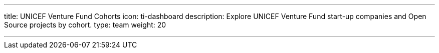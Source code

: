---
title: UNICEF Venture Fund Cohorts
icon: ti-dashboard
description: Explore UNICEF Venture Fund start-up companies and Open Source projects by cohort.
type: team
weight: 20

---
